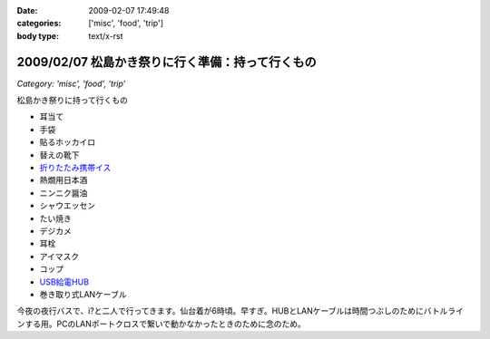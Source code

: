 :date: 2009-02-07 17:49:48
:categories: ['misc', 'food', 'trip']
:body type: text/x-rst

================================================
2009/02/07 松島かき祭りに行く準備：持って行くもの
================================================

*Category: 'misc', 'food', 'trip'*

松島かき祭りに持って行くもの

* 耳当て
* 手袋
* 貼るホッカイロ
* 替えの靴下
* `折りたたみ携帯イス`_
* 熱燗用日本酒
* ニンニク醤油
* シャウエッセン
* たい焼き
* デジカメ
* 耳栓
* アイマスク
* コップ
* `USB給電HUB`_
* 巻き取り式LANケーブル

今夜の夜行バスで、i?と二人で行ってきます。仙台着が6時頃。早すぎ。HUBとLANケーブルは時間つぶしのためにバトルラインする用。PCのLANポートクロスで繋いで動かなかったときのために念のため。


.. _`折りたたみ携帯イス`: http://www.freia.jp/taka/blog/624
.. _`USB給電HUB`: http://www.iodata.jp/prod/network/lanadapter/2004/etx-sh5s/



.. :extend type: text/html
.. :extend:

